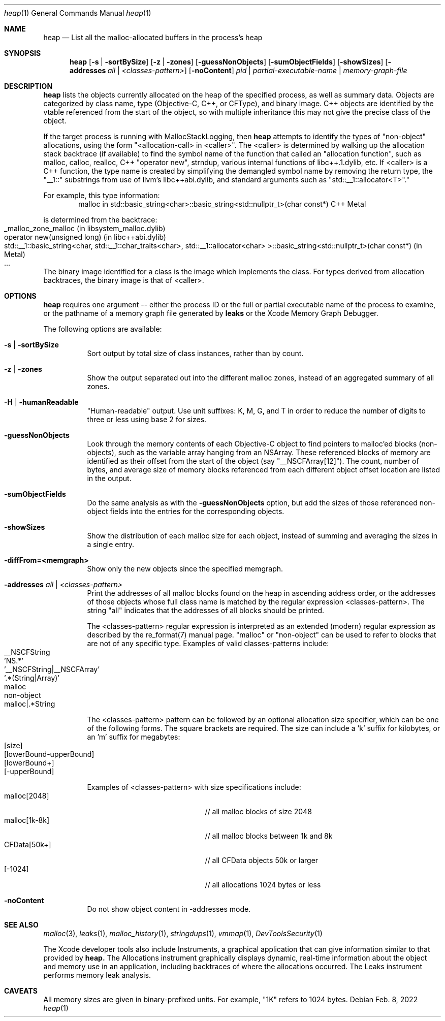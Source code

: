 .\" Copyright (c) 2000-2022  Apple Inc. All rights reserved.
.Dd Feb. 8, 2022
.Dt "heap" 1
.Os
.Sh NAME
.Nm heap
.Nd List all the malloc-allocated buffers in the process's heap
.Sh SYNOPSIS
.Nm heap
.Op Fl s | Fl sortBySize
.Op Fl z | Fl zones
.Op Fl guessNonObjects
.Op Fl sumObjectFields
.Op Fl showSizes
.Op Fl addresses Ar all | Ar <classes-pattern>
.Op Fl noContent
.Ar pid | partial-executable-name | memory-graph-file
.Sh DESCRIPTION
.Nm heap 
lists the objects currently allocated on the heap of the specified process, as well as summary data.
Objects are categorized by class name, type (Objective-C, C++, or CFType), and binary image.  
C++ objects are identified by the vtable referenced from the start of the object, so with multiple
inheritance this may not give the precise class of the object.
.Pp
If the target process is running with MallocStackLogging, then
.Nm heap
attempts to identify the types of "non-object" allocations, using the form
"<allocation-call> in <caller>". The <caller> is determined by walking up the
allocation stack backtrace (if available) to find the symbol name of the
function that called an "allocation function", such as
malloc, calloc, realloc, C++ "operator new", strndup, various internal functions
of libc++.1.dylib, etc. If <caller> is a C++ function, the type name
is created by simplifying the demangled symbol name by removing the
return type, the "__1::" substrings from use of llvm's libc++abi.dylib,
and standard arguments such as "std::__1::allocator<T>"."
.Pp
For example, this type information:
.Bd -literal -offset indent -compact
malloc in std::basic_string<char>::basic_string<std::nullptr_t>(char const*)  C++     Metal
.Ed
.Pp
is determined from the backtrace:
.Bl -tag -offset indent -compact
.It _malloc_zone_malloc  (in libsystem_malloc.dylib)
.It operator new(unsigned long)  (in libc++abi.dylib)
.It std::__1::basic_string<char, std::__1::char_traits<char>, std::__1::allocator<char> >::basic_string<std::nullptr_t>(char const*)  (in Metal)
.It ...
.El
.Pp
The binary image identified for a class is the image which implements the class.
For types derived from allocation backtraces, the binary image is that of <caller>.
.Pp
.Sh OPTIONS
.Nm heap
requires one argument -- either the process ID or the full or partial executable name
of the process to examine, or the pathname of a memory graph file generated by
.Nm leaks
or the Xcode Memory Graph Debugger.
.Pp
The following options are available:
.Bl -tag -width indent
.It Fl s | Fl sortBySize
Sort output by total size of class instances, rather than by count.
.It Fl z | Fl zones
Show the output separated out into the different malloc zones, instead of an aggregated summary of all zones.
.It Fl H | Fl humanReadable
"Human-readable" output. Use unit suffixes: K, M, G, and T in order to reduce the number of digits to three or less using base 2 for sizes.
.It Fl guessNonObjects
Look through the memory contents of each Objective-C object to find pointers to malloc'ed
blocks (non-objects), such as the variable array hanging from an NSArray.  These referenced
blocks of memory are identified as their offset from the start of the object (say "__NSCFArray[12]").
The count, number of bytes, and average size of memory blocks referenced from each different
object offset location are listed in the output.
.It Fl sumObjectFields
Do the same analysis as with the
.Fl guessNonObjects
option, but add the sizes of those referenced non-object fields into the entries for the corresponding objects.
.It Fl showSizes
Show the distribution of each malloc size for each object, instead of summing and averaging the sizes in a single entry.
.It Fl diffFrom=<memgraph>
Show only the new objects since the specified memgraph.
.It Fl addresses Ar all | Ar <classes-pattern>
Print the addresses of all malloc blocks found on the heap in ascending address order, or the 
addresses of those objects whose full class name is matched by the regular expression <classes-pattern>.
The string "all" indicates that the addresses of all blocks should be printed.
.Pp
The <classes-pattern> regular expression is interpreted as an extended (modern) regular expression as
described by the re_format(7) manual page.  "malloc" or "non-object" can be used to refer to blocks that
are not of any specific type.  Examples of valid classes-patterns include:
.Bl -tag -offset indent -compact
.It __NSCFString
.It 'NS.*'
.It '__NSCFString|__NSCFArray'
.It '.*(String|Array)'
.It malloc
.It non-object
.It malloc|.*String
.El
.Pp
The <classes-pattern> pattern can be followed by an optional allocation size specifier, which can be
one of the following forms. The square brackets are required. The size can include
a 'k' suffix for kilobytes, or an 'm' suffix for megabytes:
.Bl -tag -offset indent -compact
.It [size]
.It [lowerBound-upperBound]
.It [lowerBound+]
.It [-upperBound]
.El
.Pp
Examples of <classes-pattern> with size specifications include:
.Bl -tag -offset indent -compact -width "malloc[1k-8k]"
.It malloc[2048]
// all malloc blocks of size 2048
.It malloc[1k-8k]
// all malloc blocks between 1k and 8k
.It CFData[50k+]
// all CFData objects 50k or larger
.It [-1024]
// all allocations 1024 bytes or less
.El
.It Fl noContent
Do not show object content in -addresses mode.
.El
.Sh SEE ALSO
.Xr malloc 3 ,
.Xr leaks 1 ,
.Xr malloc_history 1 ,
.Xr stringdups 1 ,
.Xr vmmap 1 ,
.Xr DevToolsSecurity 1
.Pp
The Xcode developer tools also include Instruments, a graphical application that can give information similar to that provided by
.Nm heap.
The Allocations instrument graphically displays dynamic, real-time
information about the object and memory use in an application, including backtraces of where the allocations
occurred.  The Leaks instrument performs memory leak analysis.
.Sh CAVEATS
All memory sizes are given in binary-prefixed units. For example, "1K" refers to 1024 bytes.
